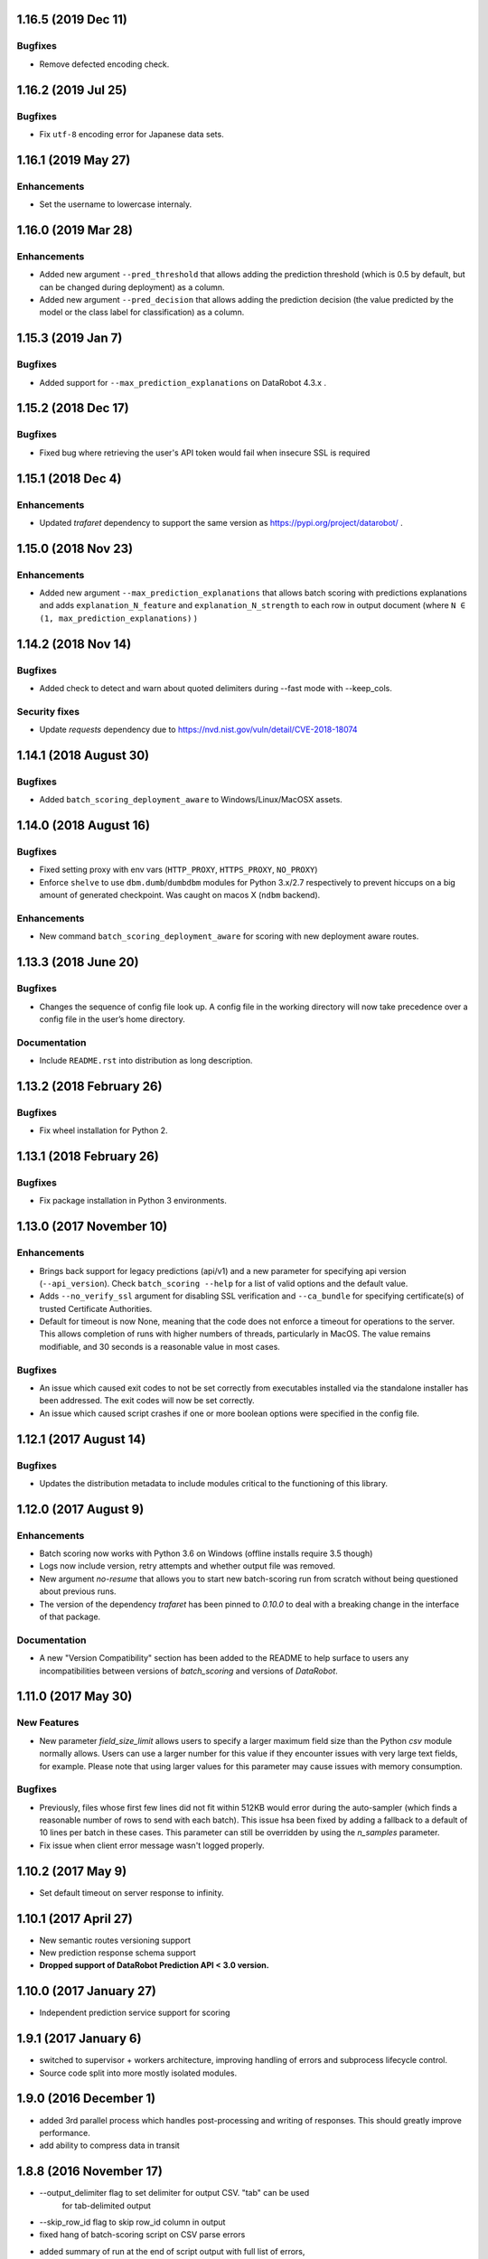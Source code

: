 1.16.5 (2019 Dec 11)
====================

Bugfixes
-------------
* Remove defected encoding check.

1.16.2 (2019 Jul 25)
====================

Bugfixes
-------------
* Fix ``utf-8`` encoding error for Japanese data sets.

1.16.1 (2019 May 27)
====================

Enhancements
-------------
* Set the username to lowercase internaly.

1.16.0 (2019 Mar 28)
====================

Enhancements
-------------
* Added new argument ``--pred_threshold`` that allows adding the prediction threshold (which is 0.5 by default, but can be changed during deployment) as a column.
* Added new argument ``--pred_decision`` that allows adding the prediction decision (the value predicted by the model or the class label for classification) as a column.

1.15.3 (2019 Jan 7)
===================

Bugfixes
--------
* Added support for ``--max_prediction_explanations`` on DataRobot 4.3.x .

1.15.2  (2018 Dec 17)
=====================

Bugfixes
--------
* Fixed bug where retrieving the user's API token would fail when insecure SSL is required

1.15.1  (2018 Dec 4)
====================

Enhancements
------------
* Updated `trafaret` dependency to support the same version as https://pypi.org/project/datarobot/ .

1.15.0 (2018 Nov 23)
====================

Enhancements
------------
* Added new argument ``--max_prediction_explanations`` that allows batch scoring with predictions explanations and adds ``explanation_N_feature`` and ``explanation_N_strength`` to each row in output document (where ``N ∈ (1, max_prediction_explanations)`` )

1.14.2 (2018 Nov 14)
====================

Bugfixes
--------
* Added check to detect and warn about quoted delimiters during --fast mode with --keep_cols.

Security fixes
--------------
* Update `requests` dependency due to https://nvd.nist.gov/vuln/detail/CVE-2018-18074

1.14.1 (2018 August 30)
=======================

Bugfixes
--------
* Added ``batch_scoring_deployment_aware`` to Windows/Linux/MacOSX assets.

1.14.0 (2018 August 16)
=======================

Bugfixes
--------
* Fixed setting proxy with env vars (``HTTP_PROXY``, ``HTTPS_PROXY``, ``NO_PROXY``)
* Enforce ``shelve`` to use ``dbm.dumb``/``dumbdbm`` modules for Python 3.x/2.7 respectively to prevent hiccups on a big amount of generated checkpoint. Was caught on macos X (``ndbm`` backend).

Enhancements
------------
* New command ``batch_scoring_deployment_aware`` for scoring with new deployment aware routes.

1.13.3 (2018 June 20)
=====================

Bugfixes
--------
* Changes the sequence of config file look up. A config file in the working directory will now take precedence over a config file in the user’s home directory.

Documentation
-------------
* Include ``README.rst`` into distribution as long description.

1.13.2 (2018 February 26)
=========================

Bugfixes
--------
* Fix wheel installation for Python 2.

1.13.1 (2018 February 26)
=========================

Bugfixes
--------
* Fix package installation in Python 3 environments.

1.13.0 (2017 November 10)
=========================

Enhancements
------------
* Brings back support for legacy predictions (api/v1) and a new parameter for specifying api version (``--api_version``).
  Check ``batch_scoring --help`` for a list of valid options and the default value.
* Adds  ``--no_verify_ssl`` argument for disabling SSL verification and ``--ca_bundle``
  for specifying certificate(s) of trusted Certificate Authorities.
* Default for timeout is now None, meaning that the code does not enforce a timeout for operations to the server. This allows completion of runs with higher numbers of threads, particularly in MacOS. The value remains modifiable, and 30 seconds is a reasonable value in most cases.

Bugfixes
--------
* An issue which caused exit codes to not be set correctly from executables installed via the standalone installer
  has been addressed. The exit codes will now be set correctly.
* An issue which caused script crashes if one or more boolean options were specified in the config file.

1.12.1 (2017 August 14)
=======================

Bugfixes
--------
* Updates the distribution metadata to include modules critical to the functioning of this library.

1.12.0 (2017 August 9)
======================

Enhancements
------------
* Batch scoring now works with Python 3.6 on Windows (offline installs require 3.5 though)
* Logs now include version, retry attempts and whether output file was removed.
* New argument `no-resume` that allows you to start new batch-scoring run from scratch without being questioned about previous runs.
* The version of the dependency `trafaret` has been pinned to `0.10.0` to deal with a breaking change in the interface
  of that package.


Documentation
-------------
* A new "Version Compatibility" section has been added to the README to help surface to users any
  incompatibilities between versions of `batch_scoring` and versions of `DataRobot`.


1.11.0 (2017 May 30)
====================

New Features
------------
* New parameter `field_size_limit` allows users to specify a larger maximum field
  size than the Python `csv` module normally allows. Users can use a larger number
  for this value if they encounter issues with very large text fields, for example.
  Please note that using larger values for this parameter may cause issues with
  memory consumption.

Bugfixes
--------
* Previously, files whose first few lines did not fit within 512KB would error during
  the auto-sampler (which finds a reasonable number of rows to send with each batch).
  This issue hsa been fixed by adding a fallback to a default of 10 lines per
  batch in these cases. This parameter can still be overridden by using the
  `n_samples` parameter.

* Fix issue when client error message wasn't logged properly.

1.10.2 (2017 May 9)
===================
* Set default timeout on server response to infinity.

1.10.1 (2017 April 27)
======================

* New semantic routes versioning support

* New prediction response schema support

* **Dropped support of DataRobot Prediction API < 3.0 version.**


1.10.0 (2017 January 27)
========================

* Independent prediction service support for scoring

1.9.1 (2017 January 6)
======================

* switched to supervisor + workers architecture, improving handling of errors and
  subprocess lifecycle control.

* Source code split into more mostly isolated modules.

1.9.0 (2016 December 1)
=======================

* added 3rd parallel process which handles post-processing and writing of responses.
  This should greatly improve performance.

* add ability to compress data in transit

1.8.8 (2016 November 17)
========================
* --output_delimiter flag to set delimiter for output CSV. "tab" can be used
    for tab-delimited output

* --skip_row_id flag to skip row_id column in output

* fixed hang of batch-scoring script on CSV parse errors

* added summary of run at the end of script output with full list of errors,
    warnings and total stats.

* fixed error when trying to report multiline CSV error in fast mode

* Run all tests against Windows

1.8.7 (2016 November 1)
=======================
* --pred_name parameter is documented. Potentially backward incompatible change:
    Previously, 1.0 class was used as positive result for binary predictions,
    now last class in lexical order is used

* Fixed memory leak and performance problem caused by unrestricted batch-generator

* internal check and error avoidance logic for requests that are too large

* docker and docker-compose files for dockerized run of tests and script

* auto sampler target batch size increased to 2.5M

1.8.6 (2016 August 23)
======================
* improve url parsing. You no longer need to include "/api" in the host argument.

* return more descriptive error messages when there is a problem

* include the version of the batch-scoring script in the user-agent header

1.8.5 (2016 July 28)
====================
* add option to define document encoding

* add option to skip csv dialect detection.

* make adjustment to sample size used by dialect and encoding detection

* use auto_sample as default unless "--n_samples" is defined

* allow "tab" command line arg keyword. e.g. "--delimiter=tab"

1.8.4 (2016 July 11)
====================
* minor performance improvement for nix users

1.8.3 (2016 July 6)
===================
* This release is compatible with Windows

* logs are now sent to two files within the directory where the script is run

1.8.2 (2016 June 16)
====================
* added --auto_sample option to find the n_samples automatically.

1.8.1 (2016 June 15)
====================
* added --auto_sample option to find the n_samples automatically.

* change how csv dialects are passed around in attempt to fix a bug on Windows.

1.8.0 (2016 June 13)
====================
* use chardet module `chardet <https://pypi.python.org/pypi/chardet>`_ to
  attempt to detect character encoding

* use standard lib csv module to attempt to discover CSV dialect

* use stream decoder and encoder in python 2 to transparently convert to utf-8

* provide a mode for sending all user messages to stdout

1.7.0 (2016 May)
================
* separate process for disk IO and request payload serialization

* avoid codecs.getreader due to IO bottleneck

* dont parse CSV (fail fatally on multiline csv)

* multiline mode (to be renamed)

* keep_cols resolution


1.6.0 alpha (2016 April 29)
===========================

* Get rid of gevent/asyncio, use thread-based networking

* Show path to logs on every unexpected error

* Convert cmdline argument parser from docopt to argparse

* Add configuration file support

* Refactor logging/ui

* Drop support of making predictions using 'v2' Modeling API

1.5.0
=====

* Fix bug under Python 2 where gevent was fatally failing on timeouts.

* Added timeout argument.

* Both asyncio and gevent now retry within the request exception handler.

* Authorization now checks schema too and thus we fail much earlier if
  input not correct.

1.4.0
=====

* Fix bug under Python 2 where gevent was silently dropping batches.

* Better checks if run completed successfully.

* Fail fast on missing column or dtype mismatch.

* Add naming of prediction column for regression.

* Fix ignore datarobot_key.

1.3.3
=====

* Update requirements for Python 3 to minimum versions.

1.3.2
=====

* Updated client side error reporting to show the status message when
  it returns formatted as JSON object instead of just the error code

1.3.1
=====

* Use utf8 encoding for CSV strings sent to prediction API server

1.3.0
=====

* Use CSV instead of JSON for better throughput and reduced memory
  footprint on the server-side.

1.2.1
=====

* Gevent dependency update to fix ssl bug on 2.7.9.

1.2.0
=====

* Setuptools support.

1.1.0
=====

* Use python logging and maintain a debug log to help support
  engineers trace errors.

1.0.2
=====

* More robust delimiter handling (whitelist).

* Dont segfault on non-splittable delimiter.

1.0.1
=====

* Set number of retries default to 3 instead of infinite.

* Fix: type -> task

1.0.0
=====

* Initial release
